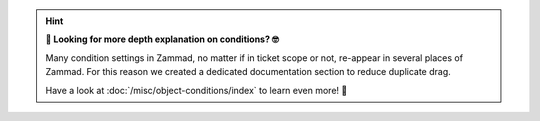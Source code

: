 .. hint:: **👋 Looking for more depth explanation on conditions? 🤓**

   Many condition settings in Zammad, no matter if in ticket scope or not,
   re-appear in several places of Zammad. For this reason we created a
   dedicated documentation section to reduce duplicate drag.

   Have a look at :doc:`/misc/object-conditions/index` to learn even more! 🎉
